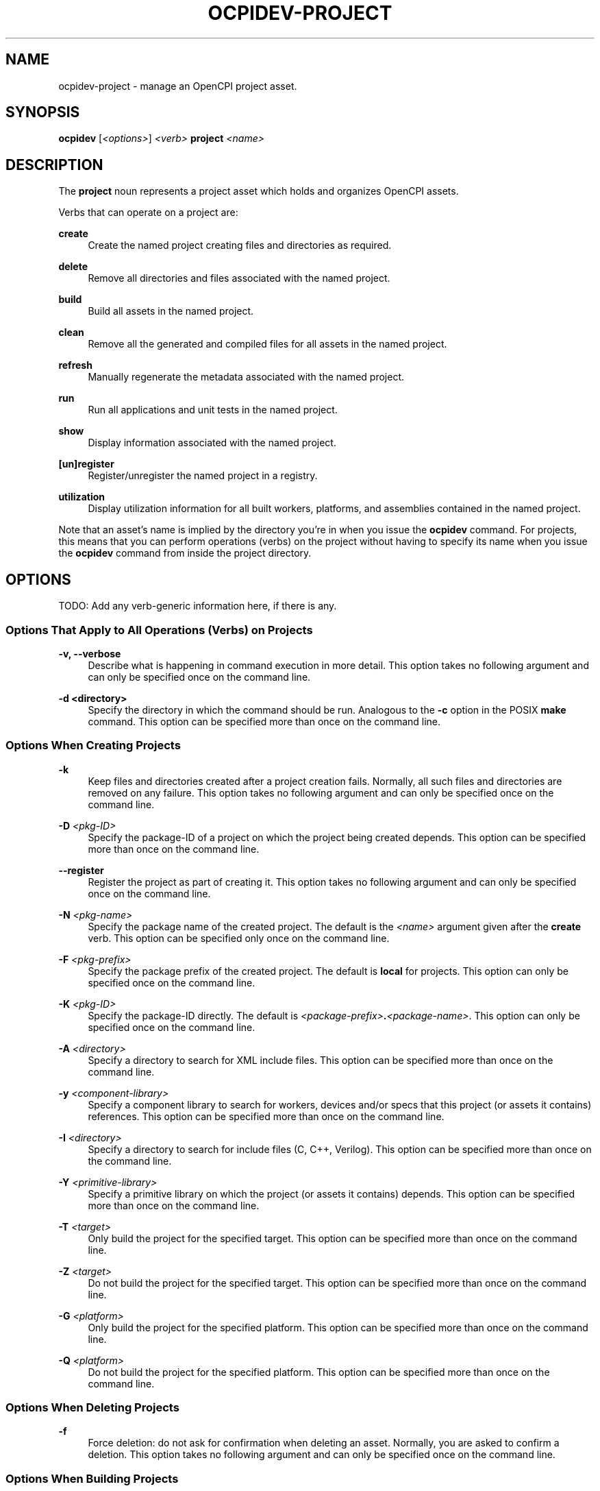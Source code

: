 .\"     Title: ocpidev-project
.\"    Author: [FIXME: author] [see http://www.docbook.org/tdg5/en/html/author]
.\" Generator: DocBook XSL Stylesheets vsnapshot <http://docbook.sf.net/>
.\"      Date: 05/24/2020
.\"    Manual: \ \&
.\"    Source: \ \&
.\"  Language: English
.\"
.TH "OCPIDEV\-PROJECT" "1" "05/24/2020" "\ \&" "\ \&"
.\" -----------------------------------------------------------------
.\" * Define some portability stuff
.\" -----------------------------------------------------------------
.\" ~~~~~~~~~~~~~~~~~~~~~~~~~~~~~~~~~~~~~~~~~~~~~~~~~~~~~~~~~~~~~~~~~
.\" http://bugs.debian.org/507673
.\" http://lists.gnu.org/archive/html/groff/2009-02/msg00013.html
.\" ~~~~~~~~~~~~~~~~~~~~~~~~~~~~~~~~~~~~~~~~~~~~~~~~~~~~~~~~~~~~~~~~~
.ie \n(.g .ds Aq \(aq
.el       .ds Aq '
.\" -----------------------------------------------------------------
.\" * set default formatting
.\" -----------------------------------------------------------------
.\" disable hyphenation
.nh
.\" disable justification (adjust text to left margin only)
.ad l
.\" -----------------------------------------------------------------
.\" * MAIN CONTENT STARTS HERE *
.\" -----------------------------------------------------------------
.SH "NAME"
ocpidev-project \- manage an OpenCPI project asset\&.
.SH "SYNOPSIS"
.sp
\fBocpidev\fR [\fI<options>\fR] \fI<verb>\fR \fBproject\fR \fI<name>\fR
.SH "DESCRIPTION"
.sp
The \fBproject\fR noun represents a project asset which holds and organizes OpenCPI assets\&.
.sp
Verbs that can operate on a project are:
.PP
\fBcreate\fR
.RS 4
Create the named project creating files and directories as required\&.
.RE
.PP
\fBdelete\fR
.RS 4
Remove all directories and files associated with the named project\&.
.RE
.PP
\fBbuild\fR
.RS 4
Build all assets in the named project\&.
.RE
.PP
\fBclean\fR
.RS 4
Remove all the generated and compiled files for all assets in the named project\&.
.RE
.PP
\fBrefresh\fR
.RS 4
Manually regenerate the metadata associated with the named project\&.
.RE
.PP
\fBrun\fR
.RS 4
Run all applications and unit tests in the named project\&.
.RE
.PP
\fBshow\fR
.RS 4
Display information associated with the named project\&.
.RE
.PP
\fB[un]register\fR
.RS 4
Register/unregister the named project in a registry\&.
.RE
.PP
\fButilization\fR
.RS 4
Display utilization information for all built workers, platforms, and assemblies contained in the named project\&.
.RE
.sp
Note that an asset\(cqs name is implied by the directory you\(cqre in when you issue the \fBocpidev\fR command\&. For projects, this means that you can perform operations (verbs) on the project without having to specify its name when you issue the \fBocpidev\fR command from inside the project directory\&.
.SH "OPTIONS"
.sp
TODO: Add any verb\-generic information here, if there is any\&.
.SS "Options That Apply to All Operations (Verbs) on Projects"
.PP
\fB\-v, \-\-verbose\fR
.RS 4
Describe what is happening in command execution in more detail\&. This option takes no following argument and can only be specified once on the command line\&.
.RE
.PP
\fB\-d <directory>\fR
.RS 4
Specify the directory in which the command should be run\&. Analogous to the
\fB\-c\fR
option in the POSIX
\fBmake\fR
command\&. This option can be specified more than once on the command line\&.
.RE
.SS "Options When Creating Projects"
.PP
\fB\-k\fR
.RS 4
Keep files and directories created after a project creation fails\&. Normally, all such files and directories are removed on any failure\&. This option takes no following argument and can only be specified once on the command line\&.
.RE
.PP
\fB\-D\fR \fI<pkg\-ID>\fR
.RS 4
Specify the package\-ID of a project on which the project being created depends\&. This option can be specified more than once on the command line\&.
.RE
.PP
\fB\-\-register\fR
.RS 4
Register the project as part of creating it\&. This option takes no following argument and can only be specified once on the command line\&.
.RE
.PP
\fB\-N\fR \fI<pkg\-name>\fR
.RS 4
Specify the package name of the created project\&. The default is the
\fI<name>\fR
argument given after the
\fBcreate\fR
verb\&. This option can be specified only once on the command line\&.
.RE
.PP
\fB\-F\fR \fI<pkg\-prefix>\fR
.RS 4
Specify the package prefix of the created project\&. The default is
\fBlocal\fR
for projects\&. This option can only be specified once on the command line\&.
.RE
.PP
\fB\-K\fR \fI<pkg\-ID>\fR
.RS 4
Specify the package\-ID directly\&. The default is
\fI<package\-prefix>\fR\fB\&.\fR\fI<package\-name>\fR\&. This option can only be specified once on the command line\&.
.RE
.PP
\fB\-A\fR \fI<directory>\fR
.RS 4
Specify a directory to search for XML include files\&. This option can be specified more than once on the command line\&.
.RE
.PP
\fB\-y\fR \fI<component\-library>\fR
.RS 4
Specify a component library to search for workers, devices and/or specs that this project (or assets it contains) references\&. This option can be specified more than once on the command line\&.
.RE
.PP
\fB\-I\fR \fI<directory>\fR
.RS 4
Specify a directory to search for include files (C, C++, Verilog)\&. This option can be specified more than once on the command line\&.
.RE
.PP
\fB\-Y\fR \fI<primitive\-library>\fR
.RS 4
Specify a primitive library on which the project (or assets it contains) depends\&. This option can be specified more than once on the command line\&.
.RE
.PP
\fB\-T\fR \fI<target>\fR
.RS 4
Only build the project for the specified target\&. This option can be specified more than once on the command line\&.
.RE
.PP
\fB\-Z\fR \fI<target>\fR
.RS 4
Do not build the project for the specified target\&. This option can be specified more than once on the command line\&.
.RE
.PP
\fB\-G\fR \fI<platform>\fR
.RS 4
Only build the project for the specified platform\&. This option can be specified more than once on the command line\&.
.RE
.PP
\fB\-Q\fR \fI<platform>\fR
.RS 4
Do not build the project for the specified platform\&. This option can be specified more than once on the command line\&.
.RE
.SS "Options When Deleting Projects"
.PP
\fB\-f\fR
.RS 4
Force deletion: do not ask for confirmation when deleting an asset\&. Normally, you are asked to confirm a deletion\&. This option takes no following argument and can only be specified once on the command line\&.
.RE
.SS "Options When Building Projects"
.PP
\fB\-\-no\-assemblies\fR
.RS 4
Don\(cqt build the assemblies in the project\&. Building HDL assemblies (and their containers) can be slow\&. This option takes no following argument and can only be specified once on the command line\&.
.RE
.PP
\fB\-\-hdl\-assembly\fR \fI<hdl\-assembly>\fR
.RS 4
Limit the assemblies being built to the specified assembly\&. This option can also be used in the
\fBhdl/assemblies\fR
directory\&. This option can be specified more than once on the command line\&.
.RE
.PP
\fB\-\-rcc\fR
.RS 4
Limit the assets being built to RCC workers\&. This option takes no following argument and can only be specified once on the command line\&.
.RE
.PP
\fB\-\-hdl\fR
.RS 4
Limit the assets being built to HDL primitives, workers, platforms or assemblies\&. This option takes no following argument and can only be specified once on the command line\&.
.RE
.PP
\fB\-\-worker\fR \fI<worker>\fR
.RS 4
Limits the assets being built to the specified worker\&. This option can be specified more than once on the command line\&.
.RE
.PP
\fB\-\-rcc\-platform\fR \fI<platform>\fR
.RS 4
Build RCC/ACI assets for the specified RCC platform\&. If this option is not used (and
\fB\-\-hdl\-rcc\-platform\fR
\fI<platform>\fR
is also not used), the current development software platform is used as the single RCC platform used for building\&. This option can be specified more than once on the command line\&.
.RE
.PP
\fB\-\-hdl\-rcc\-platform\fR \fI<platform>\fR
.RS 4
Build RCC/ACI assets for the RCC platforms associated with the specified HDL platform\&. If this option is not used (and
\fB\-\-rcc\-platform\fR
\fI<platform>\fR
is also not used), the current development software platform is used as the single RCC platform used for building\&. This option can be specified more than once on the command line\&.
.RE
.PP
\fB\-\-hdl\-target\fR \fI<target>\fR
.RS 4
Build HDL assets for the specified HDL target\&. If only HDL targets are specified (and no HDL platforms), containers will not be built for assemblies or unit tests\&. This option can be specified more than one on the command line\&.
.RE
.PP
\fB\-\-hdl\-platform\fR \fI<hdl\-platform>\fR
.RS 4
Build HDL assets for the specified HDL platform\&. This option can be specified more than once on the command line\&.
.RE
.SS "Options When Cleaning Projects"
.PP
\fB\-\-no\-assemblies\fR
.RS 4
Don\(cqt clean the assemblies in the project\&. This option takes no following argument and can only be specified once on the command line\&.
.RE
.PP
\fB\-\-hdl\-assembly\fR \fI<hdl\-assembly>\fR
.RS 4
Limit the assemblies being cleaned to the specified assembly\&. This option can also be used in the
\fBhdl/assemblies\fR
directory\&. This option can be specified more than once on the command line\&.
.RE
.PP
\fB\-\-rcc\fR
.RS 4
Limit the assets being cleaned to RCC workers\&. This option takes no following argument and can only be specified once on the command line\&.
.RE
.PP
\fB\-\-hdl\fR
.RS 4
Limit the assets being cleaned to HDL primitives, workers, platforms or assemblies\&. This option takes no following argument and can only be specified once on the command line\&.
.RE
.PP
\fB\-\-worker\fR \fI<worker>\fR
.RS 4
Limits the assets being cleaned to the specified worker\&. This option can be specified more than once on the command line\&.
.RE
.SS "Options When Running Projects"
.sp
The options described here, when used in an "ocpidev run project" command, are applied as appropriate to all of the runnable assets (applications and unit tests) that reside in the project\&. Note that any application\-specific options supplied on the command line are only applied to XML applications and not to ACI applications\&.
.sp
.it 1 an-trap
.nr an-no-space-flag 1
.nr an-break-flag 1
.br
.ps +1
\fBOptions That Apply to Applications and Unit Tests\fR
.RS 4
.PP
\fB\-\-rcc\-platform=\fR\fI<platform>\fR
.RS 4
Specify the RCC platform to use to build and generate the unit tests and build the ACI applications\&.
.RE
.RE
.sp
.it 1 an-trap
.nr an-no-space-flag 1
.nr an-break-flag 1
.br
.ps +1
\fBOptions That Apply to Applications Only\fR
.RS 4
.PP
\fB\-\-before\fR \fI<args>\fR
.RS 4
Specify the argument(s) to insert before the ACI executable or the
\fBocpirun\fR
command; for example, environment settings or prefix commands\&. This option can be specified more than once on the command line\&.
.RE
.PP
\fB\-\-after\fR \fI<args>\fR
.RS 4
Specify the argument(s) to insert at the end of the execution command line\&. This option can be specified more than once on the command line\&.
.RE
.PP
\fB\-\-run\-arg\fR \fI<args>\fR
.RS 4
Specify the argument(s) to insert immediately after the ACI executable or the
\fBocpirun\fR
command\&. This option can be specified more than once on the command line\&.
.RE
.sp
For details on how to use these options, see the section "Applications in Projects" in the \fIOpenCPI Application Development Guide\fR\&.
.RE
.sp
.it 1 an-trap
.nr an-no-space-flag 1
.nr an-break-flag 1
.br
.ps +1
\fBOptions That Apply to Unit Tests Only\fR
.RS 4
.PP
\fB\-\-keep\-simulations\fR
.RS 4
Keep HDL simulation files regardless of verification results\&. By default, simulation files are removed if the verification is successful\&. Warning: Simulation files can become large!
.RE
.PP
\fB\-\-accumulate\-errors\fR
.RS 4
Report execution or verification errors as they occur rather than ending the test on the first failure detected\&.
.RE
.PP
\fB\-\-only\-platform=\fR\fI<platform>\fR
.RS 4
Specify the runtime platform to use with a unit test\&. This options performs the same function as the
\fB\-G\fR
option\&.
.RE
.PP
\fB\-\-exclude\-platform=\fR\fI<platform>\fR
.RS 4
Specify the runtime platform to omit from a unit test\&. This option performs the same function as the
\fB\-Q\fR
option\&.
.RE
.PP
\fB\-\-mode=\fR\fI<mode>\fR
.RS 4
Specify which phase(s) of the unit test to execute\&. Valid modes are all, gen, gen_build, prep_run_verify, prep, run, prep_run, verify, view, clean_all, clean_run, clean_sim\&.
.RE
.PP
\fB\-\-remotes=\fR\fI<system>\fR
.RS 4
Specify the remote system to run the test(s) by setting the
\fBOCPI_REMOTE_TEST_SYS\fR
variable\&. See the section "OCPI_REMOTE_TEST_SYS" in the
\fIOpenCPI Component Development Guide\fR
for more information\&.
.RE
.PP
\fB\-\-view\fR
.RS 4
Run the view script (view\&.sh) for the test at the conclusion of the test\(cqs execution\&.
.RE
.PP
\fB\-\-hdl\-platform=\fR\fI<platform>\fR
.RS 4
Specify the HDL platform to use with the unit test\&. This option is only valid in generate and build phases\&.
.RE
.PP
\fB\-\-case=\fR\fI<case\-name>\fR
.RS 4
Specify the test case(s) to be run/verified\&.
\fI\&. If this option is not used, the default case run/verified is \fR\fI\fBcase00\fR\fR\fI\&. You can specify wildcards in \*(Aq<case\-name>\&. To specify a subcase, use the notation \*(Aq<case\-name>\fR\fB\&.\fR\fI<subcase\-number>\fR\&. Examples: case*\&., case0\&.0*, case00\&.01
.RE
.RE
.SS "Options When Showing Projects"
.PP
\fB\-\-table\fR
.RS 4
Display the output in an easy\-to\-read table\&. This is the default display format used if
\fB\-\-simple\fR
or
\fB\-\-json\fR
are not used\&.
.RE
.PP
\fB\-\-simple\fR
.RS 4
Format the output as simply as possible\&.
.RE
.PP
\fB\-\-json\fR
.RS 4
Format the output in json format, for integration with other software\&.
.RE
.PP
\fB\-\-global\-scope\fR
.RS 4
Show assets from all registered projects and the current project if applicable\&. This is the default scope used if
\fB\-local\-scope\fR
is not used\&.
.RE
.PP
\fB\-\-local\-scope\fR
.RS 4
Only show assets in the local project\&.
.RE
.PP
\fB\-\-very\-verbose\fR
.RS 4
Be very verbose with output\&.
.RE
.PP
\fB\-\-very\-very\-verbose\fR
.RS 4
Be very, very verbose with output\&.
.RE
.SS "Options When Using Utilization on Projects"
.PP
\fB\-\-format=\fR{\fBtable,latex\fR}
.RS 4
Specify the format in which to output the utilization information\&. Specifying
\fBlatex\fR
bypasses
\fBstdout\fR
and writes all output to
\fButilization\&.inc\fR
files in the directories for the assets acted on\&.
.RE
.PP
\fB\-\-hdl\-platform=\fR\fI<platform>\fR
.RS 4
Specify the buildable HDL platform for which to display utilization information\&.
.RE
.SH "EXAMPLES"
.sp
.RS 4
.ie n \{\
\h'-04' 1.\h'+01'\c
.\}
.el \{\
.sp -1
.IP "  1." 4.2
.\}
Create a project with name
\fBmy\-project\fR\&. This project\(cqs package\-ID will be
\fBlocal\&.my\-project\fR:
.sp
.if n \{\
.RS 4
.\}
.nf
ocpidev create project my\-project
.fi
.if n \{\
.RE
.\}
.RE
.sp
.RS 4
.ie n \{\
\h'-04' 2.\h'+01'\c
.\}
.el \{\
.sp -1
.IP "  2." 4.2
.\}
Create a project with package\-prefix
\fBorg\&.my_organization\fR
and name
\fBmy_project\fR\&. This project\(cqs package\-ID will be
\fBorg\&.my_organization\&.my_project\fR\&.
.sp
.if n \{\
.RS 4
.\}
.nf
ocpidev create project my\-project \-F org\&.my_organization
.fi
.if n \{\
.RE
.\}
.RE
.sp
.RS 4
.ie n \{\
\h'-04' 3.\h'+01'\c
.\}
.el \{\
.sp -1
.IP "  3." 4.2
.\}
Build the
\fBassets\fR
project for the
\fBzed\fR
HDL platform and
*`xilinx13_3* RCC platform\&. Omit the name
\fBassets\fR
if inside the
\fBassets\fR
project\&.
.sp
.if n \{\
.RS 4
.\}
.nf
ocpidev build project assets \-\-hdl\-platform zed
                             \-\-rcc\-platform xilinx13_3
.fi
.if n \{\
.RE
.\}
.RE
.sp
.RS 4
.ie n \{\
\h'-04' 4.\h'+01'\c
.\}
.el \{\
.sp -1
.IP "  4." 4.2
.\}
TODO: Add example for clean project\&.
.sp
.if n \{\
.RS 4
.\}
.nf
ocpidev clean project assets
.fi
.if n \{\
.RE
.\}
.RE
.sp
.RS 4
.ie n \{\
\h'-04' 5.\h'+01'\c
.\}
.el \{\
.sp -1
.IP "  5." 4.2
.\}
Register the current project to its registry (or the default if it doesn\(cqt have one yet):
.sp
.if n \{\
.RS 4
.\}
.nf
ocpidev register project
.fi
.if n \{\
.RE
.\}
.RE
.sp
.RS 4
.ie n \{\
\h'-04' 6.\h'+01'\c
.\}
.el \{\
.sp -1
.IP "  6." 4.2
.\}
Unregister the current project:
.sp
.if n \{\
.RS 4
.\}
.nf
ocpidev unregister project
.fi
.if n \{\
.RE
.\}
.RE
.sp
.RS 4
.ie n \{\
\h'-04' 7.\h'+01'\c
.\}
.el \{\
.sp -1
.IP "  7." 4.2
.\}
TODO: Add example for run project\&.
.sp
.if n \{\
.RS 4
.\}
.nf
ocpidev run project
.fi
.if n \{\
.RE
.\}
.RE
.sp
.RS 4
.ie n \{\
\h'-04' 8.\h'+01'\c
.\}
.el \{\
.sp -1
.IP "  8." 4.2
.\}
TODO: Add example for show project\&.
.sp
.if n \{\
.RS 4
.\}
.nf
ocpidev show project
.fi
.if n \{\
.RE
.\}
.RE
.sp
.RS 4
.ie n \{\
\h'-04' 9.\h'+01'\c
.\}
.el \{\
.sp -1
.IP "  9." 4.2
.\}
Show utilization for all supported assets in a project:
.sp
.if n \{\
.RS 4
.\}
.nf
ocpidev utilization project
.fi
.if n \{\
.RE
.\}
.RE
.sp
.RS 4
.ie n \{\
\h'-04'10.\h'+01'\c
.\}
.el \{\
.sp -1
.IP "10." 4.2
.\}
Record utilization for all supported assets in a project in LaTeX format:
.sp
.if n \{\
.RS 4
.\}
.nf
ocpidev utilization project \-\-format=latex
.fi
.if n \{\
.RE
.\}
.RE
.SH "BUGS"
.sp
See https://www\&.opencpi\&.org/report\-defects
.SH "RESOURCES"
.sp
See the main web site: https://www\&.opencpi\&.org
.SH "SEE ALSO"
.sp
ocpidev\-build(1) ocpidev\-clean(1) ocpidev\-delete(1) ocpidev\-refresh(1) ocpidev\-run(1) ocpidev\-show(1) ocpidev\-[un]register(1) ocpidev\-[un]set(1)
.SH "COPYING"
.sp
Copyright (C) 2020 OpenCPI www\&.opencpi\&.org\&. OpenCPI is free software: you can redistribute it and/or modify it under the terms of the GNU Lesser General Public License as published by the Free Software Foundation, either version 3 of the License, or (at your option) any later version\&.
